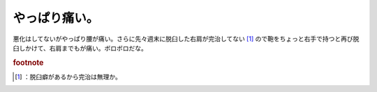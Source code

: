 ﻿やっぱり痛い。
##############


悪化はしてないがやっぱり腰が痛い。さらに先々週末に脱臼した右肩が完治してない [#]_ ので鞄をちょっと右手で持つと再び脱臼しかけて、右肩までもが痛い。ボロボロだな。


.. rubric:: footnote

.. [#] ：脱臼癖があるから完治は無理か。



.. author:: mkouhei
.. categories:: 生活, 
.. tags::


